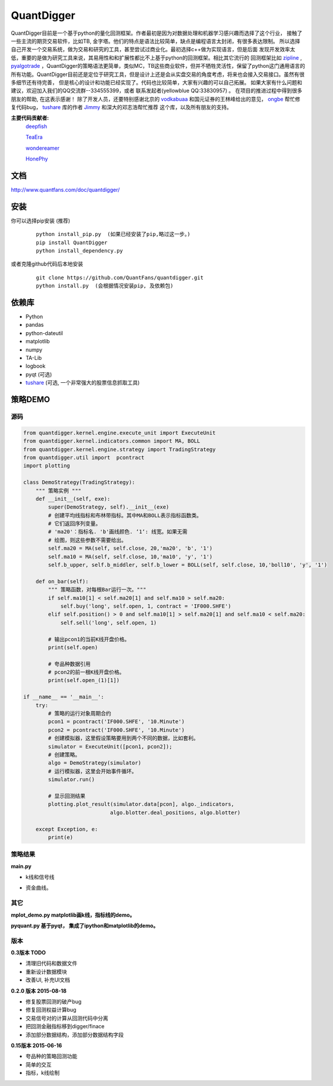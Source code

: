QuantDigger
============

QuantDigger目前是一个基于python的量化回测框架。作者最初是因为对数据处理和机器学习感兴趣而选择了这个行业，
接触了一些主流的期货交易软件，比如TB, 金字塔。他们的特点是语法比较简单，缺点是编程语言太封闭，有很多表达限制。
所以选择自己开发一个交易系统，做为交易和研究的工具，甚至尝试过商业化。最初选择c++做为实现语言，但是后面
发现开发效率太低，重要的是做为研究工具来说，其易用性和和扩展性都比不上基于python的回测框架。相比其它流行的
回测框架比如 zipline_ , pyalgotrade_ ，QuantDigger的策略语法更简单，类似MC，TB这些商业软件，但并不牺牲灵活性，保留了python这门通用语言的
所有功能。QuantDigger目前还是定位于研究工具，但是设计上还是会从实盘交易的角度考虑，将来也会接入交易接口。虽然有很多细节还有待完善， 
但是核心的设计和功能已经实现了。代码也比较简单，大家有兴趣的可以自己拓展。 如果大家有什么问题和建议，欢迎加入我们的QQ交流群--334555399，或者
联系发起者(yellowblue QQ:33830957) 。 在项目的推进过程中得到很多朋友的帮助, 在这表示感谢！
除了开发人员，还要特别感谢北京的 vodkabuaa_ 和国元证券的王林峰给出的意见， ongbe_ 帮忙修复代码bug， tushare_ 库的作者 Jimmy_ 和深大的邓志浩帮忙推荐
这个库，以及所有朋友的支持。

**主要代码贡献者:**
     deepfish_

     TeaEra_

     wondereamer_

     HonePhy_

文档
----
http://www.quantfans.com/doc/quantdigger/


安装
----
    
你可以选择pip安装 (推荐)
   
  ::
       
      python install_pip.py  (如果已经安装了pip,略过这一步。)
      pip install QuantDigger
      python install_dependency.py

或者克隆github代码后本地安装
   
  ::
       
      git clone https://github.com/QuantFans/quantdigger.git
      python install.py  (会根据情况安装pip, 及依赖包)


依赖库
------
* Python 
* pandas 
* python-dateutil 
* matplotlib 
* numpy
* TA-Lib
* logbook
* pyqt (可选)
* tushare_ (可选, 一个非常强大的股票信息抓取工具)

策略DEMO
--------
源码
~~~~
.. code:: py

    from quantdigger.kernel.engine.execute_unit import ExecuteUnit
    from quantdigger.kernel.indicators.common import MA, BOLL
    from quantdigger.kernel.engine.strategy import TradingStrategy
    from quantdigger.util import  pcontract
    import plotting

    class DemoStrategy(TradingStrategy):
        """ 策略实例 """
        def __init__(self, exe):
            super(DemoStrategy, self).__init__(exe)
            # 创建平均线指标和布林带指标。其中MA和BOLL表示指标函数类。
            # 它们返回序列变量。
            # 'ma20'：指标名. 'b'画线颜色. ‘1‘: 线宽。如果无需
            # 绘图，则这些参数不需要给出。
            self.ma20 = MA(self, self.close, 20,'ma20', 'b', '1')
            self.ma10 = MA(self, self.close, 10,'ma10', 'y', '1')
            self.b_upper, self.b_middler, self.b_lower = BOLL(self, self.close, 10,'boll10', 'y', '1')

        def on_bar(self):
            """ 策略函数，对每根Bar运行一次。""" 
            if self.ma10[1] < self.ma20[1] and self.ma10 > self.ma20:
                self.buy('long', self.open, 1, contract = 'IF000.SHFE') 
            elif self.position() > 0 and self.ma10[1] > self.ma20[1] and self.ma10 < self.ma20:
                self.sell('long', self.open, 1) 

            # 输出pcon1的当前K线开盘价格。
            print(self.open)

            # 夸品种数据引用
            # pcon2的前一根K线开盘价格。
            print(self.open_(1)[1])

    if __name__ == '__main__':
        try:
            # 策略的运行对象周期合约
            pcon1 = pcontract('IF000.SHFE', '10.Minute')
            pcon2 = pcontract('IF000.SHFE', '10.Minute')
            # 创建模拟器，这里假设策略要用到两个不同的数据，比如套利。
            simulator = ExecuteUnit([pcon1, pcon2]);
            # 创建策略。
            algo = DemoStrategy(simulator)
            # 运行模拟器，这里会开始事件循环。
            simulator.run()

            # 显示回测结果
            plotting.plot_result(simulator.data[pcon], algo._indicators,
                                algo.blotter.deal_positions, algo.blotter)
    
        except Exception, e:
            print(e)


策略结果
~~~~~~~~
**main.py**

* k线和信号线

  .. image:: figure_signal.png
     :width: 500px

* 资金曲线。
  
  .. image:: figure_money.png
     :width: 500px

其它
~~~~~~~~
**mplot_demo.py  matplotlib画k线，指标线的demo。**
  .. image:: plot.png
     :width: 500px

**pyquant.py 基于pyqt， 集成了ipython和matplotlib的demo。**
  .. image:: pyquant.png
     :width: 500px

.. _TeaEra: https://github.com/TeaEra
.. _deepfish: https://github.com/deepfish
.. _wondereamer: https://github.com/wondereamer
.. _HonePhy: https://github.com/HonePhy
.. _tushare: https://github.com/waditu/tushare
.. _Jimmy: https://github.com/jimmysoa
.. _vodkabuaa: https://github.com/vodkabuaa
.. _ongbe: https://github.com/ongbe
.. _pyalgotrade: https://github.com/gbeced/pyalgotrade
.. _zipline: https://github.com/quantopian/zipline


版本
~~~~

**0.3版本 TODO**

* 清理旧代码和数据文件
* 重新设计数据模块
* 改善UI, 补充UI文档

**0.2.0 版本 2015-08-18**

* 修复股票回测的破产bug
* 修复回测权益计算bug
* 交易信号对的计算从回测代码中分离
* 把回测金融指标移到digger/finace
* 添加部分数据结构，添加部分数据结构字段
    
**0.15版本 2015-06-16**

* 夸品种的策略回测功能
* 简单的交互
* 指标，k线绘制
